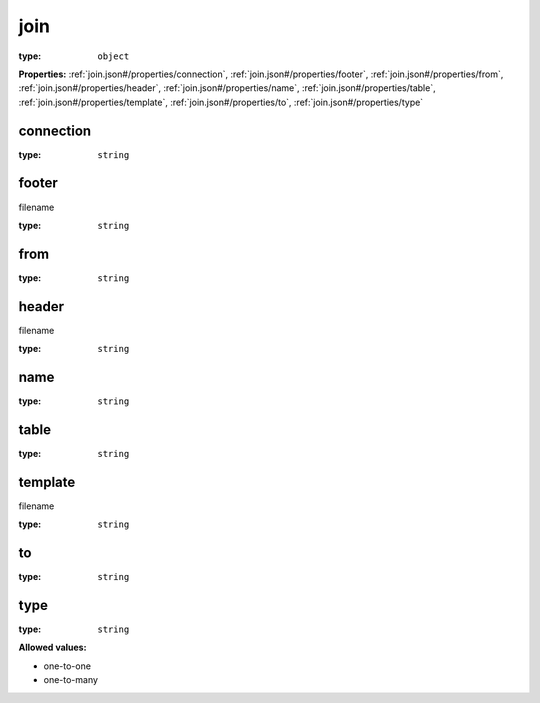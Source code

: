  

.. _join.json#/:

join
====

:type: ``object``

**Properties:** :ref:`join.json#/properties/connection`, :ref:`join.json#/properties/footer`, :ref:`join.json#/properties/from`, :ref:`join.json#/properties/header`, :ref:`join.json#/properties/name`, :ref:`join.json#/properties/table`, :ref:`join.json#/properties/template`, :ref:`join.json#/properties/to`, :ref:`join.json#/properties/type`


.. _join.json#/properties/connection:

connection
++++++++++

:type: ``string``


.. _join.json#/properties/footer:

footer
++++++

filename

:type: ``string``


.. _join.json#/properties/from:

from
++++

:type: ``string``


.. _join.json#/properties/header:

header
++++++

filename

:type: ``string``


.. _join.json#/properties/name:

name
++++

:type: ``string``


.. _join.json#/properties/table:

table
+++++

:type: ``string``


.. _join.json#/properties/template:

template
++++++++

filename

:type: ``string``


.. _join.json#/properties/to:

to
++

:type: ``string``


.. _join.json#/properties/type:

type
++++

:type: ``string``

**Allowed values:** 

- one-to-one
- one-to-many
